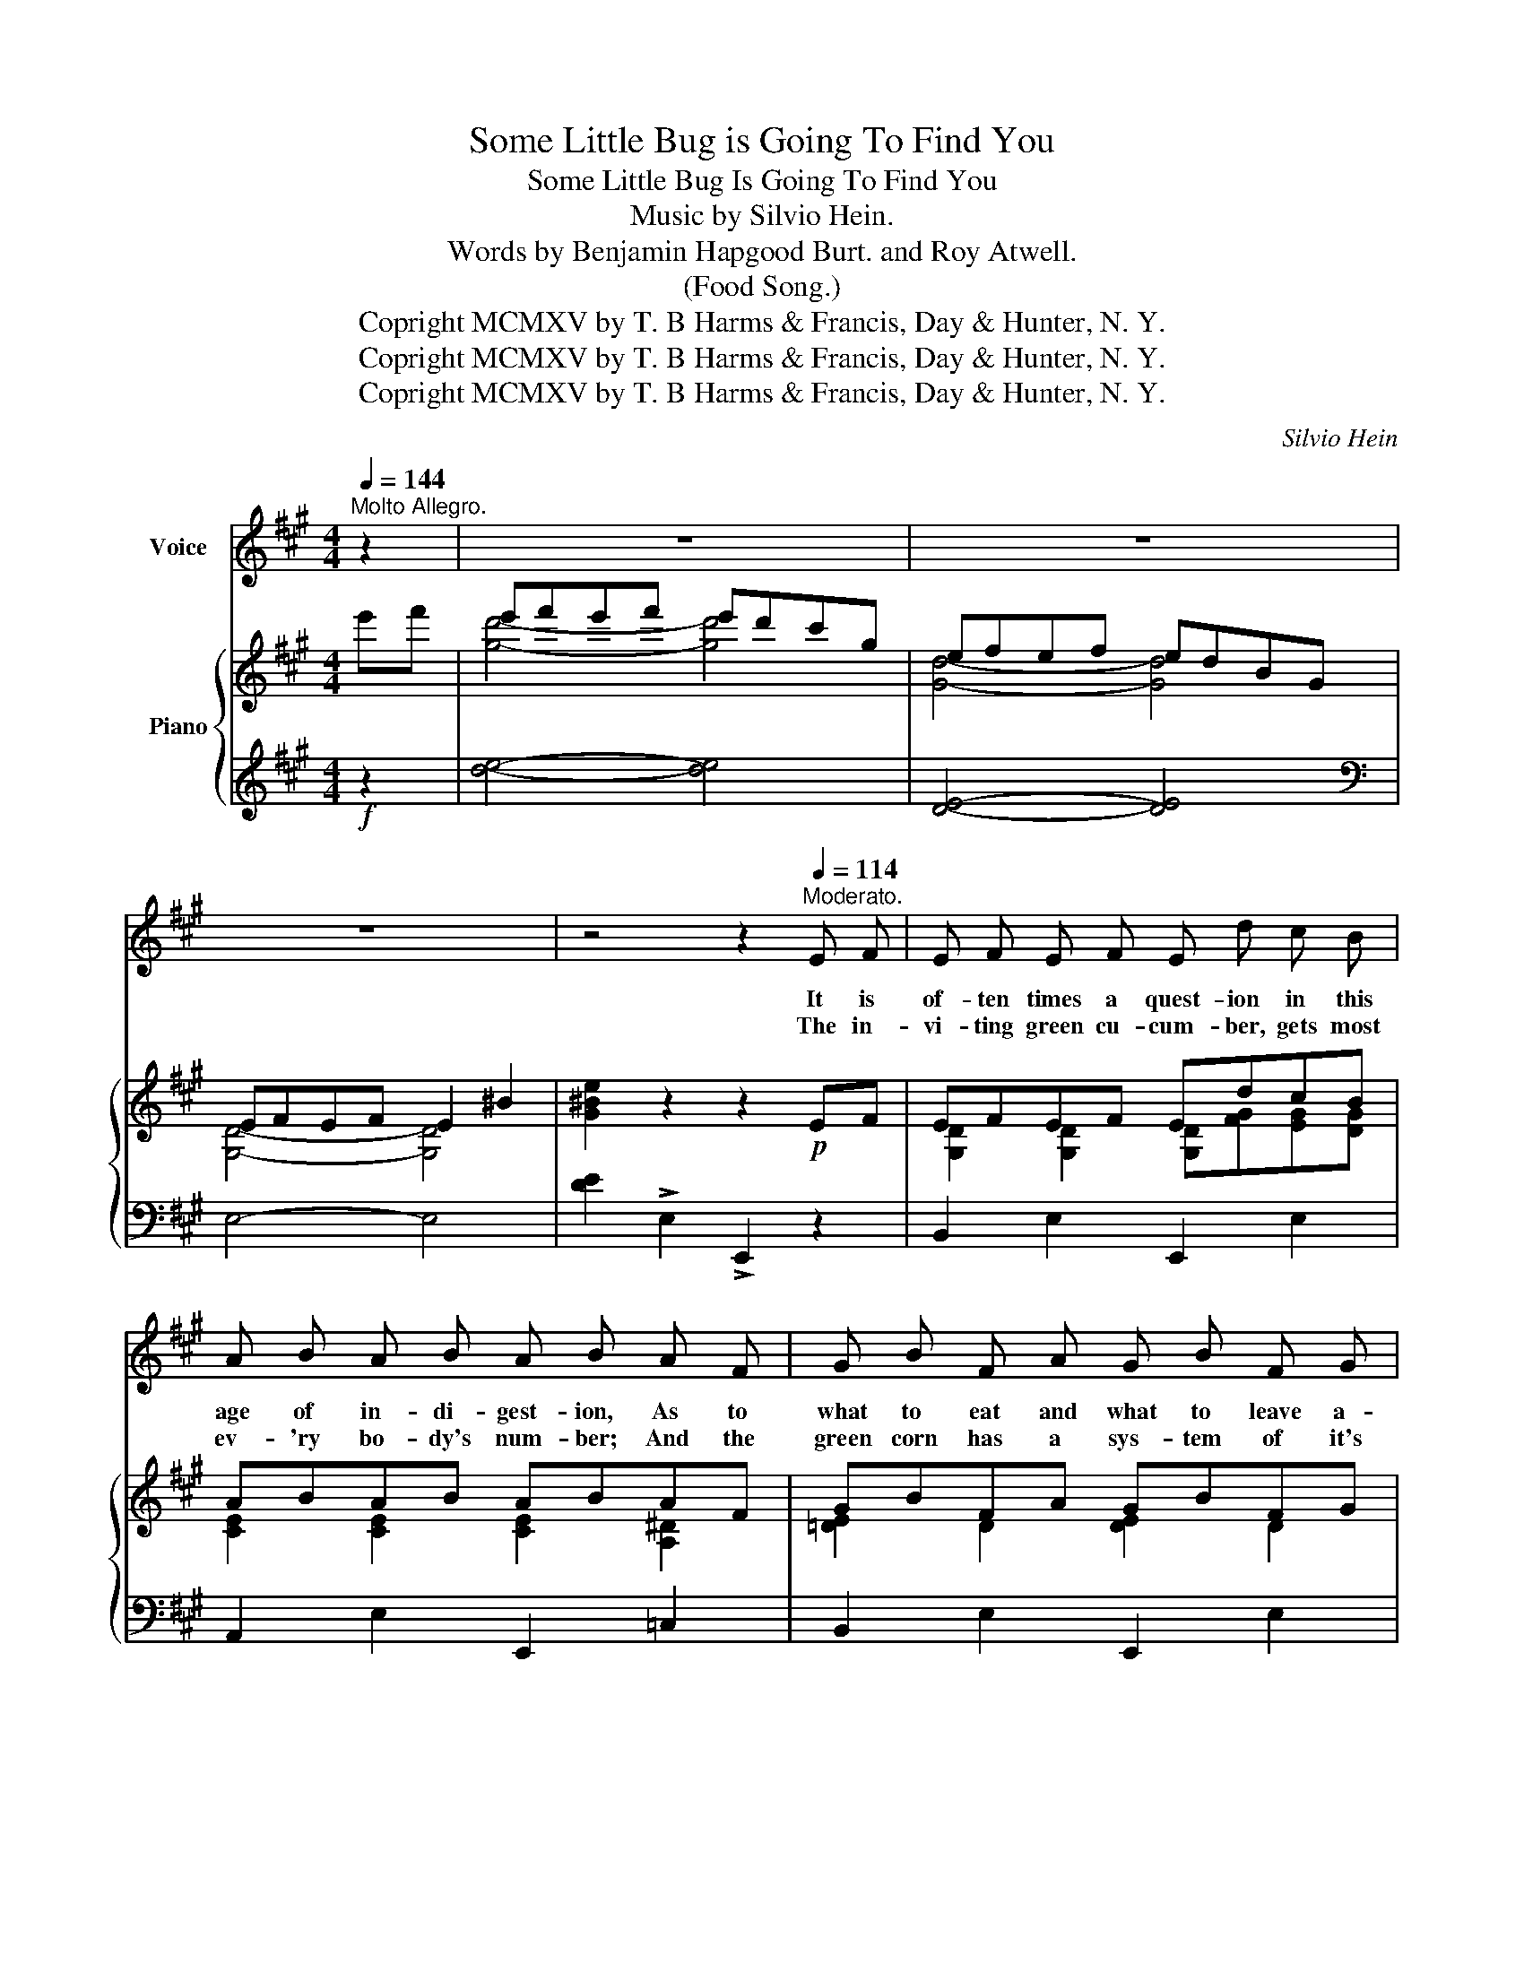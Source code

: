 X:1
T:Some Little Bug is Going To Find You
T:Some Little Bug Is Going To Find You
T:Music by Silvio Hein. 
T:           Words by Benjamin Hapgood Burt. and Roy Atwell. 
T:(Food Song.)
T:Copright MCMXV by T. B Harms &amp; Francis, Day &amp; Hunter, N. Y.
T:Copright MCMXV by T. B Harms &amp; Francis, Day &amp; Hunter, N. Y.
T:Copright MCMXV by T. B Harms &amp; Francis, Day &amp; Hunter, N. Y.
C:Silvio Hein
Z:Benjamin Hapgood Burt and Roy Atwell
Z:Copright MCMXV by T. B Harms & Francis, Day & Hunter, N. Y.
%%score 1 { ( 2 4 ) | ( 3 5 ) }
L:1/8
Q:1/4=144
M:4/4
K:A
V:1 treble nm="Voice"
V:2 treble nm="Piano"
V:4 treble 
V:3 treble 
V:5 treble 
V:1
"^Molto Allegro." z2 | z8 | z8 | z8 | z4 z2[Q:1/4=114]"^Moderato." E F | E F E F E d c B | %6
w: ||||It is|of- ten times a quest- ion in this|
w: ||||The in-|vi- ting green cu- cum- ber, gets most|
 A B A B A B A F | G B F A G B F G | F4- F2 c c | B c B A G B B B | A B A E G B e c | %11
w: age of in- di- gest- ion, As to|what to eat and what to leave a-|lone; _ For each|mi- crobe and Ba- cil- lus has a|diff- 'rent way to kill us; And in|
w: ev- 'ry bo- dy's num- ber; And the|green corn has a sys- tem of it's|own. _ While the|ra- dish and the cab- bage of- ten|make un- pleas- ant bag- gage, And may|
 F G A c G F B G | E4- E2 E F | E F E F E d c B | A B A B (A B) A F | G B F A G B F G | %16
w: time they al- ways claim us for their|own. _ There are|germs in ev- 'ry kind in a- ny|food that you can find, _ In the|mar- ket or up- on the bill of|
w: in- tro- duce the doc- tor in your|home. _ Eat- ing|lob- ster, cooked or plain is on- ly|flirt- ing with to- maine, _ And an|oys- ter some- times has a lot to|
 F4- F2 c c | e F ^E F e d d d | c G A B B A E F | G e ^d c A c G F | %20
w: fare; _ Drink- ing|wa- ter's just as ris- ky as the|so- called dead- ly whis- key, And it's|of- ten a mis- take to breathe the|
w: say; _ But the|clams we eat in chow- der make the|an- gels sing the loud- er: For they|know that we'll be with them righ a-|
 B4- B z/ c/"^Refrain." e3/2 c/ || F3/2 c/ e3/2 d/ G2 c2 | B z B2- B3/2 G/ B3/2 G/ | %23
w: air. _ Some lit- tle|Bug is going to find you|some- day! _ Some lit- tle|
w: way. _ _ _ _|_ _ _ _ _ _||
 F3/2 A/ B3/2 G/ F2 c2 | F z F4 E F | A3/2 B/ A3/2 B/ A3/2 F/ F3/2 F/ | %26
w: Bug will sneak be- hind you|some- day! Then he'll|send for his bug friends and all your|
w: |||
 c3/2 d/ c3/2 d/ c3/2 c/ B3/2 A/ | E3/2 F/ A3/2 c/ F2 c2 |{Bc} B4 A2 z2 |] %29
w: earth- ly trou- ble ends. Some lit- tle|bug is going to find you|some- day.|
w: |||
V:2
 e'f' | e'f'e'f' e'd'c'g | efef edBG | EFEF E2 ^B2 | [G^Be]2 z2 z2!p! EF | EFEF EdcB | ABAB ABAF | %7
 GBFA GBFG | FG[Ac]f f2 cc | BcBA GBBB | ABAE GBec | FGAc GFBG | EFEF E2 EF | EFEF EdcB | %14
 ABAB ABAF | GBFA GBFG | FA[Ac]f f2 cc | [F^Ae]F^EF eddd | cGAB BA^EF | Ge^dc =AcGF | %20
 [=D=FAB]4 [DE^GB] z/ c<ec/ || [A,DF]>c!arpeggio![FAe]>d [DEG]2 [EGc]2 | %22
 [CEB] z [CEB]2- [CEB]>GB>G | F>A B>G F2 c2 | [A,CF] z [A,CF]2 [Acf]2 EF | A>B A>B A>F F>F | %26
 c>d c>d c>c B>A | E>F A>c F2 c2 | [DB]4 [CEA]2 [Acea]2 |] %29
V:3
!f! z2 | [de]4- [de]4 | [DE]4- [DE]4 |[K:bass] E,4- E,4 | [DE]2 !>!E,2 !>!E,,2 z2 | %5
 B,,2 E,2 E,,2 E,2 | A,,2 E,2 E,,2 =C,2 | B,,2 E,2 E,,2 E,2 | z2 C2 [A,E]2 z2 | F,2 B,2 E,2 B,2 | %10
 F,4 [B,,G,]2 [B,,=G,]2 | [B,,F,A,]4 [B,,F,A,]4 | E,2 F,2 G,2 z2 | B,,2 E,2 E,,2 E,2 | %14
 A,,2 E,2 E,,2 =C,2 | B,,2 E,2 E,,2 E,2 | z2 E2 [A,E]2 z2 | !arpeggio![F,,C,^A,]F,^G,^A, B,2 =A,2 | %18
 [G,B,]4 F,2 F,2 | B,,2 =G,2 F,2 B,,2 | [E,,E,]4 !arpeggio![E,,B,,^G,] z/ C<EC/ || %21
 C,2 [F,A,D]2 E,,2 [F,A,D]2 | A,,>C,E,>F, E,>G,B,>G, | C,2 E,2 B,,2 E,2 | A,,2 E,2 E2 z2 | %25
 E,2 [G,A,]2 D,2 [F,A,]2 | G,2 C2 F,2 [B,,A,]2 | E,>F, A,>C x4 | E,4 A,2 [A,,,A,,]2 |] %29
V:4
 x2 | [gd']4- [gd']4 | [Gd]4- [Gd]4 | [G,D]4- [G,D]4 | x8 | [G,D]2 [G,D]2 [G,D][FG][EG][DG] | %6
 [CE]2 [CE]2 [CE]2 [A,^D]2 | [=DE]2 D2 [DE]2 D2 | [A,C]4 [Ac]2 x2 | [^DA]2 [DA]2 E2 [EG]2 | %10
 [CE]4 E2 E2 | C4 ^D4 | [G,B,]2 [A,=C]2 [B,D]2 x2 | [G,D]2 [G,D]2 [G,D][FG][EG][EG] | %14
 [CE]2 [CE]2 [CE]2 [A,^D]2 | [=DE]2 D2 [DE]2 D2 | [A,C]4 [Ac]2 x2 | x4 [FB]2 [FB]2 | %18
 ^E4 [CF]2 =C2 | [B,E]2 [E^A]2 [CE]2 [=A,^D]2 | x8 || x8 | x8 | [A,D]2 [DG]2 [A,D]2 [EG]2 | x8 | %25
 [C=G]2 [CG]2 [DF]2 D2 | [^EB]2 [EB]2 [FA]2 [^DF]2 | C4 [A,D]4 | F2 G2 x4 |] %29
V:5
 x2 | x8 | x8 |[K:bass] x8 | x8 | x8 | x8 | x8 | A,,4 x4 | x8 | x8 | x8 | x8 | x8 | x8 | x8 | %16
 A,,4 x4 | x8 | x8 | x8 | x8 || x8 | x8 | x8 | x8 | x8 | x8 | A,,4 B,,4 | x8 |] %29

